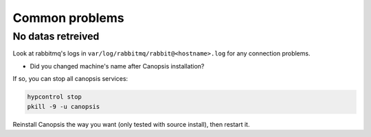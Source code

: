 Common problems
===============

No datas retreived
------------------

Look at rabbitmq's logs in ``var/log/rabbitmq/rabbit@<hostname>.log`` for any connection problems.

* Did you changed machine's name after Canopsis installation?

If so, you can stop all canopsis services:

.. code-block:: bash

    hypcontrol stop
    pkill -9 -u canopsis

Reinstall Canopsis the way you want (only tested with source install), then restart it.
